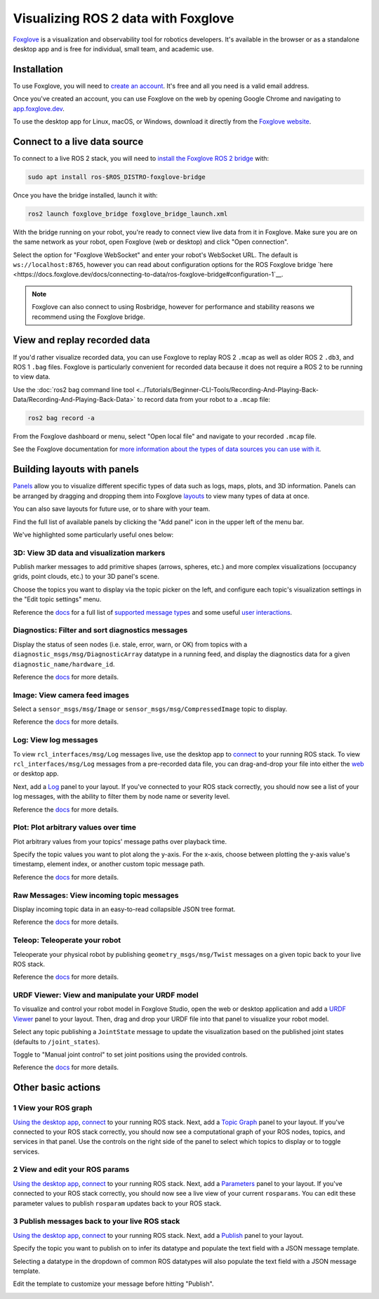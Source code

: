 Visualizing ROS 2 data with Foxglove
====================================

`Foxglove <https://foxglove.dev/>`__ is a visualization and observability tool for robotics developers.
It's available in the browser or as a standalone desktop app and is free for individual, small team, and academic use.

Installation
------------

To use Foxglove, you will need to `create an account <https://app.foxglove.dev/signup>`__. It's free and all you need is a valid email address.

Once you've created an account, you can use Foxglove on the web by opening Google Chrome and navigating to `app.foxglove.dev <https://app.foxglove.dev>`__.

To use the desktop app for Linux, macOS, or Windows, download it directly from the `Foxglove website <https://foxglove.dev/download>`__.

Connect to a live data source
-----------------------------

To connect to a live ROS 2 stack, you will need to `install the Foxglove ROS 2 bridge <https://docs.foxglove.dev/docs/connecting-to-data/ros-foxglove-bridge>`__ with:

.. code-block:: bash

   sudo apt install ros-$ROS_DISTRO-foxglove-bridge

Once you have the bridge installed, launch it with:

.. code-block:: bash

   ros2 launch foxglove_bridge foxglove_bridge_launch.xml

With the bridge running on your robot, you're ready to connect view live data from it in Foxglove. Make sure you are on the same network as your robot, open Foxglove (web or desktop) and click "Open connection".

Select the option for "Foxglove WebSocket" and enter your robot's WebSocket URL. The default is ``ws://localhost:8765``, however you can read about configuration options for the ROS Foxglove bridge `here <https://docs.foxglove.dev/docs/connecting-to-data/ros-foxglove-bridge#configuration-1`__.

.. note::

  Foxglove can also connect to using Rosbridge, however for performance and stability reasons we recommend using the Foxglove bridge.

View and replay recorded data
-----------------------------

If you'd rather visualize recorded data, you can use Foxglove to replay ROS 2 ``.mcap`` as well as older ROS 2 ``.db3``, and ROS 1 ``.bag`` files. Foxglove is particularly convenient for recorded data because it does not require a ROS 2 to be running to view data.

Use the :doc:`ros2 bag command line tool <../Tutorials/Beginner-CLI-Tools/Recording-And-Playing-Back-Data/Recording-And-Playing-Back-Data>` to record data from your robot to a ``.mcap`` file:

.. code-block:: bash

   ros2 bag record -a

From the Foxglove dashboard or menu, select "Open local file" and navigate to your recorded ``.mcap`` file.

See the Foxglove documentation for `more information about the types of data sources you can use with it <https://docs.foxglove.dev/docs/connecting-to-data/introduction/>`__.

Building layouts with panels
----------------------------

`Panels <https://docs.foxglove.dev/docs/visualization/panels/introduction>`__ allow you to visualize different specific types of data such as logs, maps, plots, and 3D information. Panels can be arranged by dragging and dropping them into Foxglove `layouts <https://foxglove.dev/docs/studio/layouts>`__ to view many types of data at once.

You can also save layouts for future use, or to share with your team.

Find the full list of available panels by clicking the "Add panel" icon in the upper left of the menu bar.

We've highlighted some particularly useful ones below:

3D: View 3D data and visualization markers
^^^^^^^^^^^^^^^^^^^^^^^^^^^^^^^^^^^^^^^^^^

Publish marker messages to add primitive shapes (arrows, spheres, etc.) and more complex visualizations (occupancy grids, point clouds, etc.) to your 3D panel's scene.

Choose the topics you want to display via the topic picker on the left, and configure each topic's visualization settings in the "Edit topic settings" menu.

.. image:: foxglove/3d.png
  :width: 500 px
  :alt: Foxglove Studio's 3D panel

Reference the `docs <https://foxglove.dev/docs/studio/panels/3d>`__ for a full list of `supported message types <https://foxglove.dev/docs/studio/panels/3d#supported-messages>`__ and some useful `user interactions <https://foxglove.dev/docs/studio/panels/3d#user-interactions>`__.

Diagnostics: Filter and sort diagnostics messages
^^^^^^^^^^^^^^^^^^^^^^^^^^^^^^^^^^^^^^^^^^^^^^^^^^^

Display the status of seen nodes (i.e. stale, error, warn, or OK) from topics with a ``diagnostic_msgs/msg/DiagnosticArray`` datatype in a running feed, and display the diagnostics data for a given ``diagnostic_name/hardware_id``.

.. image:: foxglove/diagnostics.png
  :width: 500 px
  :alt: Foxglove Studio's Diagnostics panel

Reference the `docs <https://foxglove.dev/docs/studio/panels/diagnostics>`__ for more details.

Image: View camera feed images
^^^^^^^^^^^^^^^^^^^^^^^^^^^^^^

Select a ``sensor_msgs/msg/Image`` or ``sensor_msgs/msg/CompressedImage`` topic to display.

.. image:: foxglove/image.png
  :width: 500 px
  :alt: Foxglove Studio's Image panel

Reference the `docs <https://foxglove.dev/docs/studio/panels/image>`__ for more details.

Log: View log messages
^^^^^^^^^^^^^^^^^^^^^^

To view ``rcl_interfaces/msg/Log`` messages live, use the desktop app to `connect <https://foxglove.dev/docs/studio/connection/native>`__ to your running ROS stack.
To view ``rcl_interfaces/msg/Log`` messages from a pre-recorded data file, you can drag-and-drop your file into either the `web <https://studio.foxglove.dev>`__ or desktop app.

Next, add a `Log <https://foxglove.dev/docs/studio/panels/log>`__ panel to your layout.
If you've connected to your ROS stack correctly, you should now see a list of your log messages, with the ability to filter them by node name or severity level.

Reference the `docs <https://foxglove.dev/docs/studio/panels/log>`__ for more details.

Plot: Plot arbitrary values over time
^^^^^^^^^^^^^^^^^^^^^^^^^^^^^^^^^^^^^

Plot arbitrary values from your topics' message paths over playback time.

Specify the topic values you want to plot along the y-axis.
For the x-axis, choose between plotting the y-axis value's timestamp, element index, or another custom topic message path.

.. image:: foxglove/plot.png
  :width: 500 px
  :alt: Foxglove Studio's Plot panel

Reference the `docs <https://foxglove.dev/docs/studio/panels/plot>`__ for more details.

Raw Messages: View incoming topic messages
^^^^^^^^^^^^^^^^^^^^^^^^^^^^^^^^^^^^^^^^^^

Display incoming topic data in an easy-to-read collapsible JSON tree format.

.. image:: foxglove/raw-messages.png
  :width: 500 px
  :alt: Foxglove Studio's Raw Messages panel

Reference the `docs <https://foxglove.dev/docs/studio/panels/raw-messages>`__ for more details.

Teleop: Teleoperate your robot
^^^^^^^^^^^^^^^^^^^^^^^^^^^^^^

Teleoperate your physical robot by publishing ``geometry_msgs/msg/Twist`` messages on a given topic back to your live ROS stack.

.. image:: foxglove/teleop.png
  :width: 300 px
  :alt: Foxglove Studio's URDF Viewer panel

Reference the `docs <https://foxglove.dev/docs/studio/panels/teleop>`__ for more details.

URDF Viewer: View and manipulate your URDF model
^^^^^^^^^^^^^^^^^^^^^^^^^^^^^^^^^^^^^^^^^^^^^^^^

To visualize and control your robot model in Foxglove Studio, open the web or desktop application and add a `URDF Viewer <https://foxglove.dev/docs/studio/panels/urdf-viewer>`__ panel to your layout.
Then, drag and drop your URDF file into that panel to visualize your robot model.

.. image:: foxglove/urdf.png
  :width: 300 px
  :alt: Foxglove Studio's URDF Viewer panel

Select any topic publishing a ``JointState`` message to update the visualization based on the published joint states (defaults to ``/joint_states``).

Toggle to "Manual joint control" to set joint positions using the provided controls.

.. image:: foxglove/urdf-joints.png
  :width: 500 px
  :alt: Foxglove Studio's URDF Viewer panel with editable joint positions

Reference the `docs <https://foxglove.dev/docs/studio/panels/urdf-viewer>`__ for more details.

Other basic actions
-------------------

1 View your ROS graph
^^^^^^^^^^^^^^^^^^^^^

`Using the desktop app <https://foxglove.dev/download>`__, `connect <https://foxglove.dev/docs/studio/connection/native>`__ to your running ROS stack.
Next, add a `Topic Graph <https://foxglove.dev/docs/studio/panels/topic-graph>`__ panel to your layout.
If you've connected to your ROS stack correctly, you should now see a computational graph of your ROS nodes, topics, and services in that panel.
Use the controls on the right side of the panel to select which topics to display or to toggle services.

2 View and edit your ROS params
^^^^^^^^^^^^^^^^^^^^^^^^^^^^^^^

`Using the desktop app <https://foxglove.dev/download>`__, `connect <https://foxglove.dev/docs/studio/connection/native>`__ to your running ROS stack.
Next, add a `Parameters <https://foxglove.dev/docs/studio/panels/parameters>`__ panel to your layout.
If you've connected to your ROS stack correctly, you should now see a live view of your current ``rosparams``.
You can edit these parameter values to publish ``rosparam`` updates back to your ROS stack.

3 Publish messages back to your live ROS stack
^^^^^^^^^^^^^^^^^^^^^^^^^^^^^^^^^^^^^^^^^^^^^^

`Using the desktop app <https://foxglove.dev/download>`__, `connect <https://foxglove.dev/docs/studio/connection/native>`__ to your running ROS stack.
Next, add a `Publish <https://foxglove.dev/docs/studio/panels/publish>`__ panel to your layout.

Specify the topic you want to publish on to infer its datatype and populate the text field with a JSON message template.

Selecting a datatype in the dropdown of common ROS datatypes will also populate the text field with a JSON message template.

Edit the template to customize your message before hitting "Publish".

.. image:: foxglove/publish.png
  :width: 300 px
  :alt: Foxglove Studio's Publish panel
